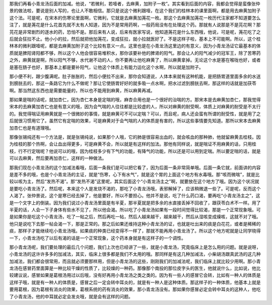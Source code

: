 那我们再看小青龙汤后面的加减。他说，“若微利，若噎者，去麻黄，加附子一枚”。其实看到后面的内容，我都会觉得是蛮像张仲景的做法啦，要说是别人写的，也让人不敢相信。那只是说这个微利跟噎，在这个我们的桂林本的课里面啊，都是用去麻黄加附子这个法。可是呢，在宋本的伤寒论里面啊，它微利，它就是去麻黄加荛花一枚。那这个去麻黄加荛花一枚历代注家都不知道要怎么注了，就是荛花是什么花首先就不太有人知道，因为不是常用药啊，一般药局没有在处理这个药。那就有人说那是不是芫花啊？那芫花是非常剧烈的逐水的药，恐怕不是。那后来有人说，后来有医家写说，他知道荛花是什么东西哦，他说，可是呢，荛花吃了之后就会狂拉不止。他小小的拉，然后就把他加荛花，变成狂拉，就小拉就医好了。不是这样子啦，基本上不可能啊。所以，这个桂林本的微利跟噎呢，都是去麻黄加附子这个比较有意义一点。这里也是在小青龙汤这里边的有意义，因为小青龙汤证它最基本的体质就是脾阳肾阳都不够，所以这个人他会很容易堆积水，那你该要补他的脾肾的阳气。那会让人的阳气减少的冠军王，除了苦寒药之外，麻黄就是啊，所以阳气不够，水代谢不动的人，你不要再让他吃麻黄了，所以麻黄拿掉。无论这个水是塞在喉咙也好，或者是塞在肠子也好，那基本上都是要补阳气，让他这个体质上有能力运化这个水啊，所以就是加附子。
 
那小便不利，跟少腹满呢。肚子胀胀的，然后小便拉不出来，那你会知道说，人体本来就有这种机能，是把肠胃道里面多余的水送到膀胱去的，那这一条路它为什么不做呢？那让它使肠胃好好的就多吸一点水啊，把水过滤到膀胱去啊，那这样的话就是加茯苓啊。那当然这东西也是需要能量的，所以也不能用到麻黄，所以麻黄再减。
 
那如果是喘的话呢，就加杏仁，因为杏仁本身是定喘的哦，麻杏合用也是一个很好的治喘的方。那宋本是去麻黄加杏仁，那我觉得宋本的去麻黄加杏仁也是有意义的哦，因为会气喘的人往往都是比较虚的人，所以对麻黄的耐受啊，体质上对麻黄的耐受是不太行的。我觉得喘证用麻黄就是一个很微妙的事情，就是麻黄可不可以定喘？可以，而且呢，病人还会蛮有所谓的耐受性，就是用了之后就很习惯用它了。虽然它有定喘的效果，可是麻黄对于会气喘的人的体质是有害的，所以这些事情要先知道。那所以宋本去麻黄加杏仁也是有道理哦。
 
那像张锡纯还有一个方法是，就是张锡纯说，如果那个人哦，它的肺是很容易出血的，就会咳血的那种肺，他就留麻黄去桂枝。因为桂枝的那个热啊，会让血出得更多，可是麻黄不会，所以就是有这样的加法。那他有同样说，就是喘证不用麻黄的话，只用桂枝，行不行定喘呢？他说可以的哦，因为桂枝多少有下气的功能，有降气的功能，所以还是可以用到定喘。所以要定喘的话，就是可以去麻黄，然后要再加杏仁，这样的一种做法。
 
那我们现在小青龙汤的这个加减法看哦，后面一条我们是可以把它看了，因为后面一条非常简单哦。后面一条它就，前面讲的内容是差不多的哦，也是个小青龙汤的主证，就是“伤寒，心下有水气”，就是这个胃的上面这个地方有水毒哦。那“咳而微喘”，就是比较以咳为主，然后“发热不渴”。那“发热不渴”这里呢，其实后面这个“小青龙汤主之”啊，就要放在这个地方了哦。因为这个状况就是要吃小青龙汤了。然后呢，本来这个人是发烧不渴的，那吃了小青龙汤哦，表邪解掉了，应该稍微退一些了。可是呢，反而这个人渴了。张仲景说，这个是寒已经去掉了，他是要好，所以不要担心。他并不是说，吃了什么药口渴，要再吃“小青龙汤主之”，这是一个文字上的倒装。因为我们说过小青龙汤里面是有半夏，那半夏就是把多余的水直接丢掉不回收了，跟茯苓白术不一样。用了半夏的话，人会一下子身体有些水不见了，所以他会渴。所以吃了小青龙汤如果有一段时间觉得比较渴，那是一个正常现象哦。可是如果你是吃这个小青龙汤，吃了一帖之后，然后再吃一帖，然后人越来越干，越来越干，然后从湿咳变成燥咳，这就不对了哦。他只是说吃下去那一帖会渴一下，那是正常的。那之后如果还维持这种小青龙汤的证，也就是吐出来的痰是白花花，或者是稀稀的痰，那样子才能继续吃小青龙汤哦。如果痰的种类已经变得不一样了，那就不能再用小青龙汤了。所以这个地方呢就是让同学晓得一下，小青龙汤吃了以后有渴的话是一个正常现象，这个药本身就是有这样子的一个调性。
 
那小青龙汤呢，我们要处理的最后几个问题，我们上次也已经讲了一些，就是小青龙汤，究竟临床上是怎么用的问题。就是说呀，小青龙汤的这许许多多的加减法，其实，临床上很多都是我们不太用的哦。那同样是有这几种加减法，小柴胡汤跟真武汤的这几种加减法，我们都会很常用，而且就必须要那样用，但是小青龙汤的这些，刚刚我们的加减法呢，我们临床上就比较少用啊。那小青龙汤在感冒药里面算是一种比较干燥的性质了，比较燥的一种药。那像那个南投的那位皮字头的医生，他就说什么，比如说，他比较建议说，感冒如果是葛根汤用过以后哦，没有好再用小青龙汤之类之类的。因为有一些人的感冒它会转，比如有一种人的体质是这样子哦，就是有一种人的体质是，感冒之后一定会转中耳炎的，就是有一种人是这种体质。那这样子的一种体质，他基本上就是要用葛根，因为葛根有消炎的效果，葛根系统的药有消炎的效果，那小青龙汤没有。那如果你感冒必定会转中耳炎的这种人，他吃了小青龙汤，他的中耳就必定会发炎哦，就是会有这样的问题。
